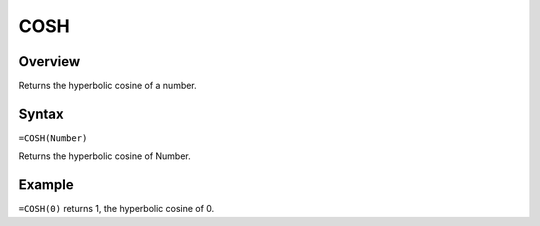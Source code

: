 ====
COSH
====

Overview
--------

Returns the hyperbolic cosine of a number.

Syntax
------

``=COSH(Number)``

Returns the hyperbolic cosine of Number.

Example
-------

``=COSH(0)`` returns 1, the hyperbolic cosine of 0. 
